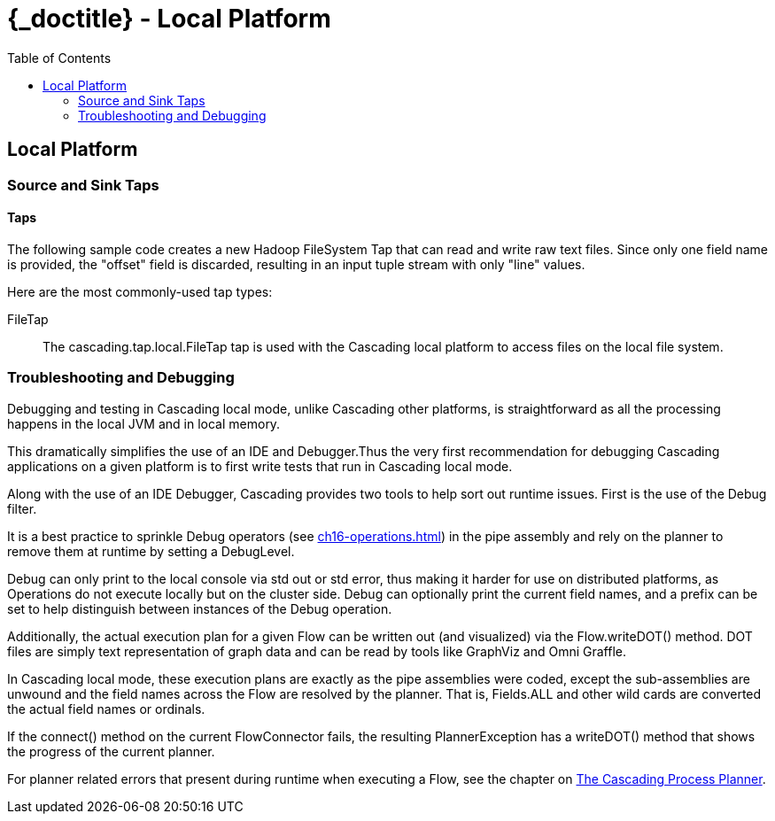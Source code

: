 :toc2:
:doctitle: {_doctitle} - Local Platform

[[local-platform]]
== Local Platform

[[source-sink]]
=== Source and Sink Taps

==== Taps

The following sample code creates a new Hadoop FileSystem Tap that can read and
write raw text files. Since only one field name is provided, the "offset" field
is discarded, resulting in an input tuple stream with only "line" values.

Here are the most commonly-used tap types:

FileTap::

The [classname]+cascading.tap.local.FileTap+ tap is used with the Cascading
local platform to access files on the local file system.

[[debugging]]
=== Troubleshooting and Debugging

Debugging and testing in Cascading local mode, unlike Cascading other platforms,
is straightforward as all the processing happens in the local JVM and
in local memory.

This dramatically simplifies the use of an IDE and Debugger.Thus the very first
recommendation for debugging Cascading applications on a given platform is to
first write tests that run in Cascading local mode.

Along with the use of an IDE Debugger, Cascading provides two tools to help sort
out runtime issues. First is the use of the [classname]+Debug+ filter.

It is a best practice to sprinkle [classname]+Debug+ operators (see
<<ch16-operations.adoc#debug-function>>) in the pipe assembly and rely on the
planner to remove them at runtime by setting a [classname]+DebugLevel+.

[classname]+Debug+ can only print to the local console via std out or std error,
thus making it harder for use on distributed platforms, as Operations do not
execute locally but on the cluster side. [classname]+Debug+ can optionally print
the current field names, and a prefix can be set to help distinguish between
instances of the [classname]+Debug+ operation.

Additionally, the actual execution plan for a given Flow can be written out (and
visualized) via the Flow.writeDOT() method. DOT files are simply text
representation of graph data and can be read by tools like GraphViz and Omni
Graffle.

In Cascading local mode, these execution plans are exactly as the pipe
assemblies were coded, except the sub-assemblies are unwound and the field names
across the Flow are resolved by the planner. That is, [code]+Fields.ALL+ and
other wild cards are converted the actual field names or ordinals.

If the [methodname]+connect()+ method on the current [classname]+FlowConnector+
fails, the resulting [classname]+PlannerException+ has a
[methodname]+writeDOT()+ method that shows the progress of the current planner.

For planner related errors that present during runtime when executing a Flow,
see the chapter on <<ch22-query-process-planner.adoc#process-planner,The
Cascading Process Planner>>.
